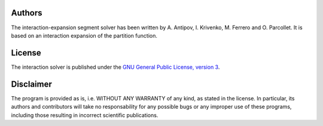 
Authors
=======

The interaction-expansion segment solver has been written by
A. Antipov, I. Krivenko, M. Ferrero and O. Parcollet. It is based on
an interaction expansion of the partition function.

License
=======

The interaction solver is published under the `GNU General Public License, version 3
<http://www.gnu.org/licenses/gpl.html>`_.

..
  Quotation
  =========

  This application is a part of our scientific work and we would appreciate if
  projects using it will include a citation to the following relevant papers.  In
  order to help you, we provide a BibTeX entry for each paper.

  .. [#ctqmc1] `P. Werner, A. Comanac, L. de' Medici, M. Troyer, and A. J. Millis, Phys. Rev. Lett. 97, 076405 (2006) <http://link.aps.org/doi/10.1103/PhysRevLett.97.076405>`_ (:download:`bibtex file <ctqmc1.bib>`)
  .. [#ctqmc2] `P. Werner and A. J. Millis, Phys. Rev. B 74, 155107 (2006) <http://link.aps.org/doi/10.1103/PhysRevB.74.155107>`_ (:download:`bibtex file <ctqmc2.bib>`)
  .. [#ctqmc3] `L. Boehnke, H. Hafermann, M. Ferrero, F. Lechermann, and O. Parcollet, Phys. Rev. B 84, 075145 (2011) <http://link.aps.org/doi/10.1103/PhysRevB.84.075145>`_ (:download:`bibtex file <ctqmc3.bib>`)

  If you find the application useful, giving proper reference and citation is
  indeed a simple way to help convincing funding sources that such projects are
  useful for our community and should be supported.

Disclaimer
==========

The program is provided as is, i.e. WITHOUT ANY WARRANTY of any kind, as
stated in the license.  In particular, its authors and contributors will take
no responsability for any possible bugs or any improper use of these programs,
including those resulting in incorrect scientific publications.
